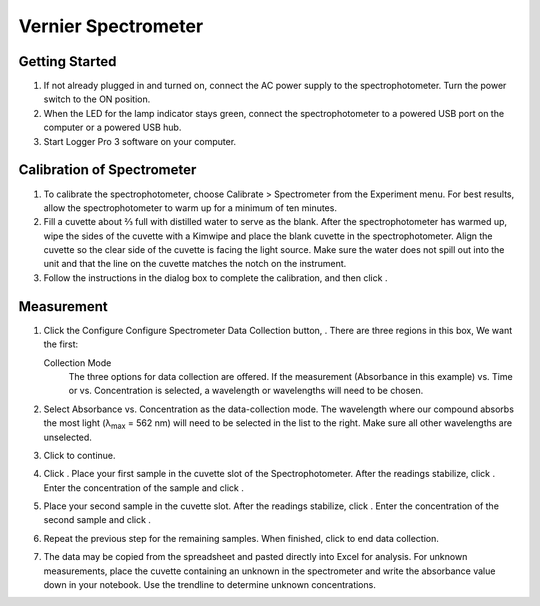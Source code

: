 Vernier Spectrometer
==============================================

Getting Started
---------------

#. If not already plugged in and turned on, connect the AC power supply
   to the spectrophotometer. Turn the power switch to the ON position.

#. When the LED for the lamp indicator stays green, connect the
   spectrophotometer to a powered USB port on the computer or a powered
   USB hub.

#. Start Logger Pro 3 software on your computer.

Calibration of Spectrometer
---------------------------

#. To calibrate the spectrophotometer, choose Calibrate > Spectrometer from the
   Experiment menu.  For best results, allow the spectrophotometer to warm up
   for a minimum of ten minutes.

#. Fill a cuvette about ⅔ full with distilled water
   to serve as the blank. After the spectrophotometer has warmed up,
   wipe the sides of the cuvette with a Kimwipe and place the blank
   cuvette in the spectrophotometer. Align the cuvette so the clear side
   of the cuvette is facing the light source. Make sure the water does
   not spill out into the unit and that the line on the cuvette matches
   the notch on the instrument.

#. Follow the instructions in the dialog box to complete the
   calibration, and then click |image|.

Measurement
-----------

#. Click the Configure Configure Spectrometer Data Collection button,
   |image1|. There are three regions in this box, We want the first:

   Collection Mode
      The three options for data collection are offered. If the
      measurement (Absorbance in this example) vs. Time or vs.
      Concentration is selected, a wavelength or wavelengths will need
      to be chosen.

#. Select Absorbance vs. Concentration as the data-collection mode. The
   wavelength where our compound absorbs the most light
   (λ\ :sub:`max` = 562 nm) will need to
   be selected in the list to the right. Make sure all other wavelengths
   are unselected.

#. Click |image| to continue.

#. Click |image2|. Place your first sample in the cuvette slot of the
   Spectrophotometer. After the readings stabilize, click |image3|.
   Enter the concentration of the sample and click |image|.

#. Place your second sample in the cuvette slot. After
   the readings stabilize, click |image4|. Enter the concentration of
   the second sample and click |image|.

#. Repeat the previous step for the remaining
   samples. When finished, click |image5| to end data collection.

#. The data may be copied from the spreadsheet and pasted directly into
   Excel for analysis. For unknown measurements, place the cuvette
   containing an unknown in the spectrometer and write the absorbance
   value down in your notebook. Use the trendline to determine unknown
   concentrations.

.. |image| image:: figures/vernier-OK.png
   :height: 1em
.. |image1| image:: figures/vernier-data-collection.png
   :height: 1em
.. |image2| image:: figures/vernier-collect.png
   :height: 1em
.. |image3| image:: figures/vernier-keep.png
   :height: 1em
.. |image4| image:: figures/vernier-keep.png
   :height: 1em
.. |image5| image:: figures/vernier-stop.png
   :height: 1em
